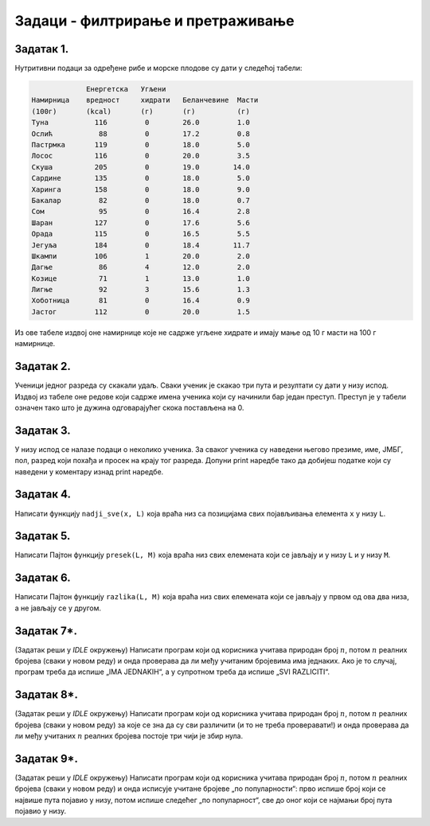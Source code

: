 
Задаци - филтрирање и претраживање
----------------------------------

Задатак 1.
''''''''''''''''''''''

Нутритивни подаци за одређене рибе и морске плодове су дати у следећој табели:

.. code-block:: text

                Енергетска   Угљени
   Намирница    вредност     хидрати   Беланчевине  Масти
   (100г)       (kcal)       (г)       (г)          (г)
   Туна           116         0        26.0         1.0
   Ослић           88         0        17.2         0.8
   Пастрмка       119         0        18.0         5.0
   Лосос          116         0        20.0         3.5
   Скуша          205         0        19.0        14.0
   Сардине        135         0        18.0         5.0
   Харинга        158         0        18.0         9.0
   Бакалар         82         0        18.0         0.7
   Сом             95         0        16.4         2.8
   Шаран          127         0        17.6         5.6
   Орада          115         0        16.5         5.5
   Јегуља         184         0        18.4        11.7
   Шкампи         106         1        20.0         2.0
   Дагње           86         4        12.0         2.0
   Козице          71         1        13.0         1.0
   Лигње           92         3        15.6         1.3
   Хоботница       81         0        16.4         0.9
   Јастог         112         0        20.0         1.5
  
Из ове табеле издвој оне намирнице које не садрже угљене хидрате и имају мање од 10 г масти на 100 г намирнице.

.. activecode:: primer6-Z1

   morski_plodovi = [
      ["Туна", 116, 0, 26, 1],
      ["Ослић", 88, 0, 17.2, 0.8],
      ["Пастрмка", 119, 0, 18, 5],
      ["Лосос", 116, 0, 20, 3.5],
      ["Скуша", 205, 0, 19, 14],
      ["Сардине", 135, 0, 18, 5],
      ["Харинга", 158, 0, 18, 9],
      ["Бакалар", 82, 0, 18, 0.7],
      ["Сом", 95, 0, 16.4, 2.8],
      ["Шаран", 127, 0, 17.6, 5.6],
      ["Орада", 115, 0, 16.5, 5.5],
      ["Јегуља", 184, 0, 18.4, 11.7],
      ["Шкампи", 106, 1, 20, 2],
      ["Дагње", 86, 4, 12, 2],
      ["Козице", 71, 1, 13, 1],
      ["Лигње", 92, 3, 15.6, 1.3],
      ["Хоботница", 81, 0, 16.4, 0.9],
      ["Јастог", 112, 0, 20, 1.5]]

   print(???)

Задатак 2.
''''''''''''''''''''''

Ученици једног разреда су скакали удаљ. Сваки ученик је скакао три пута и резултати су дати у низу испод.
Издвој из табеле оне редове који садрже имена ученика који су начинили бар један преступ. Преступ је у табели означен тако што је
дужина одговарајућег скока постављена на 0.

.. activecode:: primer6-Z2

   takmicari = [["Алексић Алекса", 4.25, 4.31, 4.22],
                ["Бранковић Бранко", 3.89, 4.02, 4.05],
                ["Вуковић Вук", 0, 3.91, 4.1],
                ["Гавриловић Гаврило", 3.78, 3.26, 3.11],
                ["Дејановић Дејан", 4.56, 4.31, 4.27],
                ["Ђорђевић Ђорђе", 4.63, 4.6, 4.52],
                ["Жарковић Жарко", 3.47, 3.51, 3.58],
                ["Зорић Зоран", 4.12, 4.15, 4.09],
                ["Ивановић Иван", 3.91, 3.26, 0],
                ["Јовановић Јован", 4.01, 4.1, 4.12],
                ["Костић Коста", 3.51, 3.72, 3.41],
                ["Лукић Лука", 2.15, 2.17, 2.18],
                ["Марковић Марко", 3.39, 0, 3.26],
                ["Ненадовић Ненад", 4.25, 4.18, 4.22],
                ["Огњановић Огњен", 4.31, 4.26, 4.12],
                ["Петровић Петар", 4.23, 4.34, 4.34],
                ["Ракић Рака", 3.51, 3.54, 3.62],
                ["Станојевић Станоје", 4.57, 4.59, 4.63]]

   print(???)

Задатак 3.
''''''''''''''''''''''

У низу испод се налазе подаци о неколико ученика. За сваког ученика су наведени његово презиме, име, ЈМБГ, пол,
разред који похађа и просек на крају тог разреда. Допуни print наредбе тако да добијеш податке који су наведени у коментару
изнад print наредбе.

.. activecode:: primer6-Z3
   :includesrc: _src/P06/Zad_ucenici.py

.. infonote::

   Реши задатак и у Пајтон окружењу!
   
   Покрени *IDLE*, из фолдера ``P06`` учитај датотеку ``Zad_ucenici.py`` и ту реши задатак.



Задатак 4.
''''''''''''''''''''''

Написати функцију ``nadji_sve(x, L)`` која враћа низ са позицијама свих појављивања елемента ``x`` у низу ``L``.

.. activecode:: primer6-Z4
   :includesrc: _src/P06/Nadji_sve.py

.. infonote::

   Реши задатак и у Пајтон окружењу!
   
   Покрени *IDLE*, из фолдера ``P06`` учитај датотеку ``Nadji_sve.py`` и ту реши задатак.

Задатак 5.
''''''''''''''''''''''

Написати Пајтон функцију ``presek(L, M)`` која враћа низ свих елемената који се јављају и у низу ``L`` и у низу ``M``.

.. activecode:: primer6-Z5
   :includesrc: _src/P06/Presek.py

.. infonote::

   Реши задатак и у Пајтон окружењу!
   
   Покрени *IDLE*, из фолдера ``P06`` учитај датотеку ``Presek.py`` и ту реши задатак.

Задатак 6.
''''''''''''''''''''''

Написати Пајтон функцију ``razlika(L, M)`` која враћа низ свих елемената
који се јављају у првом од ова два низа, а не јављају се у другом.

.. activecode:: primer6-Z6
   :includesrc: _src/P06/Razlika.py

.. infonote::

   Реши задатак и у Пајтон окружењу!
   
   Покрени *IDLE*, из фолдера ``P06`` учитај датотеку ``Razlika.py`` и ту реши задатак.


Задатак 7*.
''''''''''''''''''''''

(Задатак реши у *IDLE* окружењу)
Написати програм који од корисника учитава природан број :math:`n`, потом :math:`n` реалних бројева (сваки у новом реду) и онда
проверава да ли међу учитаним бројевима има једнаких. Ако је то случај, програм треба да испише „IMA JEDNAKIH“,
а у супротном треба да испише „SVI RAZLICITI“.

Задатак 8*.
''''''''''''''''''''''

(Задатак реши у *IDLE* окружењу)
Написати програм који од корисника учитава природан број :math:`n`, потом :math:`n` реалних бројева (сваки у новом реду)
за које се зна да су сви различити (и то не треба проверавати!) и онда проверава да ли међу учитаних :math:`n` реалних бројева
постоје три чији је збир нула.

Задатак 9*.
''''''''''''''''''''''

(Задатак реши у *IDLE* окружењу)
Написати програм који од корисника учитава природан број :math:`n`, потом :math:`n` реалних бројева (сваки у новом реду)
и онда исписује учитане бројеве „по популарности“: прво испише број који се највише пута појавио у низу, потом
испише следећег „по популарност“, све до оног који се најмањи број пута појавио у низу.

